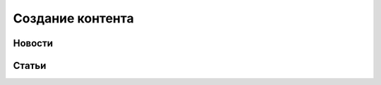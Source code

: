 .. _content_news:

**********************************************
Создание контента
**********************************************

Новости
------------

.. image:: /images/admin/menu_news.jpg
   :width: 30 %


.. image:: /images/admin/news_add_buttn.jpg
   :width: 70 %

..
..
.. Передачи
.. ------------
..
.. .. image:: /images/admin/menu_prog.jpg
..    :width: 30 %
..
.. Видео
..
.. ------------
..
.. .. image:: /images/admin/menu_prog.jpg
..    :width: 30 %
..
.. Фотоленты
.. ------------
..
.. .. image:: /images/admin/menu_foto.jpg
..    :width: 30 %
..
Статьи
------------

.. image:: /images/admin/menu_articles.jpg
   :width: 30 %
..
.. Интерактив
.. ------------
..
.. .. image:: /images/admin/menu_interactive.jpg
..    :width: 30 %
..
.. Лица Мира
.. ------------
..
.. .. image:: /images/admin/menu_faces.jpg
..    :width: 30 %
..
.. Пресс-релизы
.. ------------
..
.. .. image:: /images/admin/menu_press_release.jpg
..    :width: 30 %
